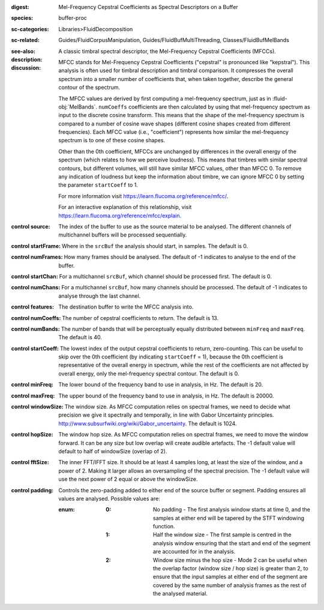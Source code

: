 :digest: Mel-Frequency Cepstral Coefficients as Spectral Descriptors on a Buffer
:species: buffer-proc
:sc-categories: Libraries>FluidDecomposition
:sc-related: Guides/FluidCorpusManipulation, Guides/FluidBufMultiThreading, Classes/FluidBufMelBands
:see-also: 
:description: A classic timbral spectral descriptor, the Mel-Frequency Cepstral Coefficients (MFCCs).
:discussion:
    
   MFCC stands for Mel-Frequency Cepstral Coefficients ("cepstral" is pronounced like "kepstral"). This analysis is often used for timbral description and timbral comparison. It compresses the overall spectrum into a smaller number of coefficients that, when taken together, describe the general contour of the spectrum.

   The MFCC values are derived by first computing a mel-frequency spectrum, just as in :fluid-obj:`MelBands`. ``numCoeffs`` coefficients are then calculated by using that mel-frequency spectrum as input to the discrete cosine transform. This means that the shape of the mel-frequency spectrum is compared to a number of cosine wave shapes (different cosine shapes created from different frequencies). Each MFCC value (i.e., "coefficient") represents how similar the mel-frequency spectrum is to one of these cosine shapes. 

   Other than the 0th coefficient, MFCCs are unchanged by differences in the overall energy of the spectrum (which relates to how we perceive loudness). This means that timbres with similar spectral contours, but different volumes, will still have similar MFCC values, other than MFCC 0. To remove any indication of loudness but keep the information about timbre, we can ignore MFCC 0 by setting the parameter ``startCoeff`` to 1.

   For more information visit https://learn.flucoma.org/reference/mfcc/.

   For an interactive explanation of this relationship, visit https://learn.flucoma.org/reference/mfcc/explain.
   
:control source:

   The index of the buffer to use as the source material to be analysed. The different channels of multichannel buffers will be processed sequentially.

:control startFrame:

   Where in the ``srcBuf`` the analysis should start, in samples. The default is 0.

:control numFrames:

   How many frames should be analysed. The default of -1 indicates to analyse to the end of the buffer.

:control startChan:

   For a multichannel ``srcBuf``, which channel should be processed first. The default is 0.

:control numChans:

   For a multichannel ``srcBuf``, how many channels should be processed. The default of -1 indicates to analyse through the last channel.

:control features:

   The destination buffer to write the MFCC analysis into.

:control numCoeffs:

   The number of cepstral coefficients to return. The default is 13.

:control numBands:

   The number of bands that will be perceptually equally distributed between ``minFreq`` and ``maxFreq``. The default is 40.

:control startCoeff:

   The lowest index of the output cepstral coefficients to return, zero-counting. This can be useful to skip over the 0th coefficient (by indicating ``startCoeff`` = 1), because the 0th coefficient is representative of the overall energy in spectrum, while the rest of the coefficients are not affected by overall energy, only the mel-frequency spectral contour. The default is 0.

:control minFreq:

   The lower bound of the frequency band to use in analysis, in Hz. The default is 20.

:control maxFreq:

   The upper bound of the frequency band to use in analysis, in Hz. The default is 20000.

:control windowSize:

   The window size. As MFCC computation relies on spectral frames, we need to decide what precision we give it spectrally and temporally, in line with Gabor Uncertainty principles. http://www.subsurfwiki.org/wiki/Gabor_uncertainty. The default is 1024.

:control hopSize:

   The window hop size. As MFCC computation relies on spectral frames, we need to move the window forward. It can be any size but low overlap will create audible artefacts. The -1 default value will default to half of windowSize (overlap of 2).

:control fftSize:

   The inner FFT/IFFT size. It should be at least 4 samples long, at least the size of the window, and a power of 2. Making it larger allows an oversampling of the spectral precision. The -1 default value will use the next power of 2 equal or above the windowSize.

:control padding:

   Controls the zero-padding added to either end of the source buffer or segment. Padding ensures all values are analysed. Possible values are:
   
   :enum:

      :0:
         No padding - The first analysis window starts at time 0, and the samples at either end will be tapered by the STFT windowing function.
   
      :1: 
         Half the window size - The first sample is centred in the analysis window ensuring that the start and end of the segment are accounted for in the analysis.
   
      :2: 
         Window size minus the hop size - Mode 2 can be useful when the overlap factor (window size / hop size) is greater than 2, to ensure that the input samples at either end of the segment are covered by the same number of analysis frames as the rest of the analysed material.

